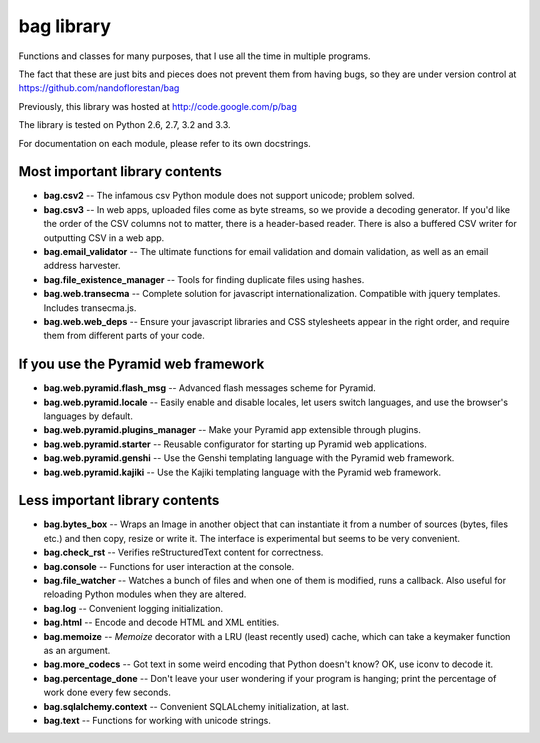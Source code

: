 bag library
~~~~~~~~~~~

Functions and classes for many purposes,
that I use all the time in multiple programs.

The fact that these are just bits and pieces does not prevent them from
having bugs, so they are under version control at
https://github.com/nandoflorestan/bag

Previously, this library was hosted at
http://code.google.com/p/bag

The library is tested on Python 2.6, 2.7, 3.2 and 3.3.

For documentation on each module, please refer to its own docstrings.

Most important library contents
===============================

* **bag.csv2** -- The infamous csv Python module does not support unicode;
  problem solved.
* **bag.csv3** -- In web apps, uploaded files come as byte streams,
  so we provide a decoding generator. If you'd like the order of the
  CSV columns not to matter, there is a header-based reader. There is
  also a buffered CSV writer for outputting CSV in a web app.
* **bag.email_validator** -- The ultimate functions for email validation and
  domain validation, as well as an email address harvester.
* **bag.file_existence_manager** -- Tools for finding duplicate files
  using hashes.
* **bag.web.transecma** -- Complete solution for
  javascript internationalization. Compatible with jquery templates.
  Includes transecma.js.
* **bag.web.web_deps** -- Ensure your javascript libraries and CSS stylesheets
  appear in the right order, and require them from
  different parts of your code.

If you use the Pyramid web framework
====================================

* **bag.web.pyramid.flash_msg** -- Advanced flash messages scheme for Pyramid.
* **bag.web.pyramid.locale** -- Easily enable and disable locales,
  let users switch languages, and use the browser's languages by default.
* **bag.web.pyramid.plugins_manager** -- Make your Pyramid app extensible
  through plugins.
* **bag.web.pyramid.starter** -- Reusable configurator for
  starting up Pyramid web applications.
* **bag.web.pyramid.genshi** -- Use the Genshi templating language
  with the Pyramid web framework.
* **bag.web.pyramid.kajiki** -- Use the Kajiki templating language
  with the Pyramid web framework.

Less important library contents
===============================

* **bag.bytes_box** -- Wraps an Image in another object that can
  instantiate it from a number of sources (bytes, files etc.) and then
  copy, resize or write it. The interface is experimental but
  seems to be very convenient.
* **bag.check_rst** -- Verifies reStructuredText content for correctness.
* **bag.console** -- Functions for user interaction at the console.
* **bag.file_watcher** -- Watches a bunch of files and
  when one of them is modified, runs a callback. Also useful for
  reloading Python modules when they are altered.
* **bag.log** -- Convenient logging initialization.
* **bag.html** -- Encode and decode HTML and XML entities.
* **bag.memoize** -- *Memoize* decorator with a LRU (least recently used)
  cache, which can take a keymaker function as an argument.
* **bag.more_codecs** -- Got text in some weird encoding that
  Python doesn't know? OK, use iconv to decode it.
* **bag.percentage_done** -- Don't leave your user wondering if
  your program is hanging; print the percentage of work done every few seconds.
* **bag.sqlalchemy.context** -- Convenient SQLALchemy initialization, at last.
* **bag.text** -- Functions for working with unicode strings.
